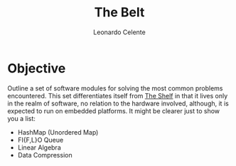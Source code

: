 #+TITLE: The Belt
#+AUTHOR: Leonardo Celente
* Objective
  Outline a set of software modules for solving the most common problems encountered.
  This set differentiates itself from [[file:the-shelf.org][The Shelf]] in that it lives only in the
  realm of software, no relation to the hardware involved, although, it is expected
  to run on embedded platforms. It might be clearer just to show you a list:
   - HashMap (Unordered Map)
   - FI{F,L}O Queue
   - Linear Algebra
   - Data Compression
